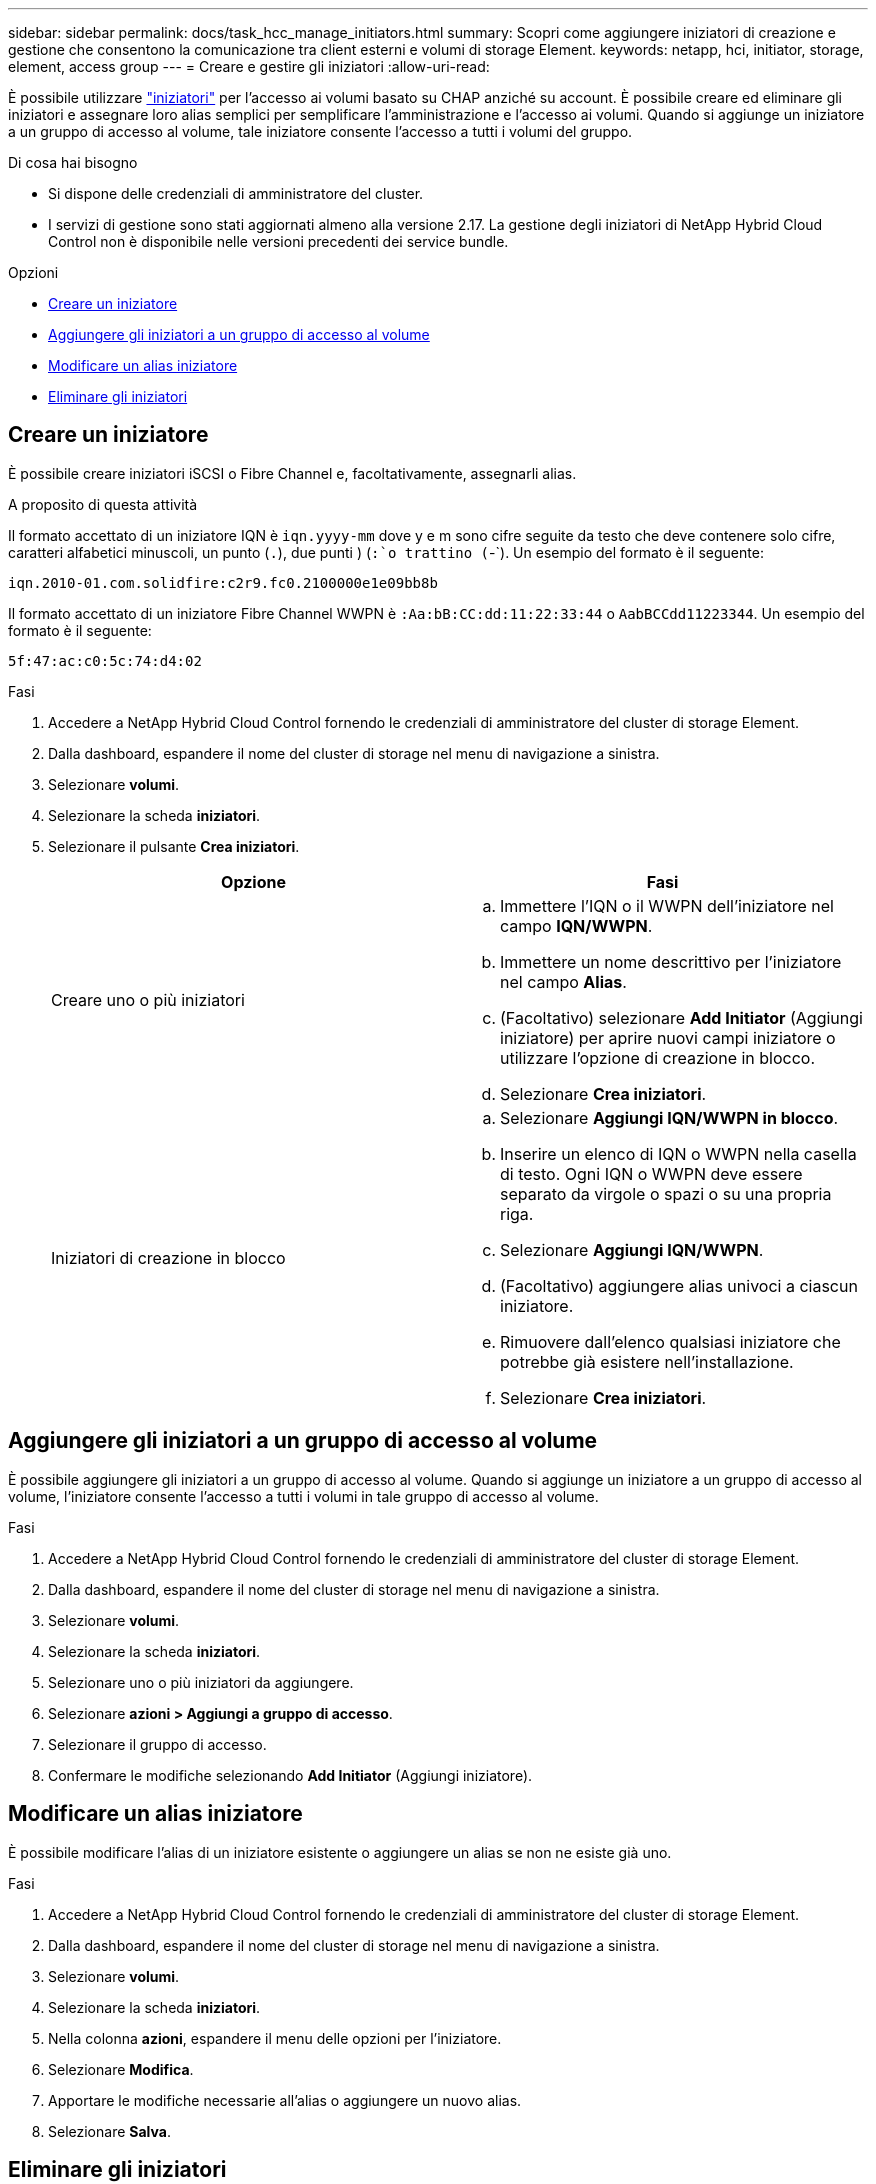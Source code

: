 ---
sidebar: sidebar 
permalink: docs/task_hcc_manage_initiators.html 
summary: Scopri come aggiungere iniziatori di creazione e gestione che consentono la comunicazione tra client esterni e volumi di storage Element. 
keywords: netapp, hci, initiator, storage, element, access group 
---
= Creare e gestire gli iniziatori
:allow-uri-read: 


[role="lead"]
È possibile utilizzare link:concept_hci_initiators.html["iniziatori"] per l'accesso ai volumi basato su CHAP anziché su account. È possibile creare ed eliminare gli iniziatori e assegnare loro alias semplici per semplificare l'amministrazione e l'accesso ai volumi. Quando si aggiunge un iniziatore a un gruppo di accesso al volume, tale iniziatore consente l'accesso a tutti i volumi del gruppo.

.Di cosa hai bisogno
* Si dispone delle credenziali di amministratore del cluster.
* I servizi di gestione sono stati aggiornati almeno alla versione 2.17. La gestione degli iniziatori di NetApp Hybrid Cloud Control non è disponibile nelle versioni precedenti dei service bundle.


.Opzioni
* <<Creare un iniziatore>>
* <<Aggiungere gli iniziatori a un gruppo di accesso al volume>>
* <<Modificare un alias iniziatore>>
* <<Eliminare gli iniziatori>>




== Creare un iniziatore

È possibile creare iniziatori iSCSI o Fibre Channel e, facoltativamente, assegnarli alias.

.A proposito di questa attività
Il formato accettato di un iniziatore IQN è `iqn.yyyy-mm` dove y e m sono cifre seguite da testo che deve contenere solo cifre, caratteri alfabetici minuscoli, un punto (`.`), due punti ) (`:`o trattino (`-`). Un esempio del formato è il seguente:

[listing]
----
iqn.2010-01.com.solidfire:c2r9.fc0.2100000e1e09bb8b
----
Il formato accettato di un iniziatore Fibre Channel WWPN è `:Aa:bB:CC:dd:11:22:33:44` o `AabBCCdd11223344`. Un esempio del formato è il seguente:

[listing]
----
5f:47:ac:c0:5c:74:d4:02
----
.Fasi
. Accedere a NetApp Hybrid Cloud Control fornendo le credenziali di amministratore del cluster di storage Element.
. Dalla dashboard, espandere il nome del cluster di storage nel menu di navigazione a sinistra.
. Selezionare *volumi*.
. Selezionare la scheda *iniziatori*.
. Selezionare il pulsante *Crea iniziatori*.
+
|===
| Opzione | Fasi 


| Creare uno o più iniziatori  a| 
.. Immettere l'IQN o il WWPN dell'iniziatore nel campo *IQN/WWPN*.
.. Immettere un nome descrittivo per l'iniziatore nel campo *Alias*.
.. (Facoltativo) selezionare *Add Initiator* (Aggiungi iniziatore) per aprire nuovi campi iniziatore o utilizzare l'opzione di creazione in blocco.
.. Selezionare *Crea iniziatori*.




| Iniziatori di creazione in blocco  a| 
.. Selezionare *Aggiungi IQN/WWPN in blocco*.
.. Inserire un elenco di IQN o WWPN nella casella di testo. Ogni IQN o WWPN deve essere separato da virgole o spazi o su una propria riga.
.. Selezionare *Aggiungi IQN/WWPN*.
.. (Facoltativo) aggiungere alias univoci a ciascun iniziatore.
.. Rimuovere dall'elenco qualsiasi iniziatore che potrebbe già esistere nell'installazione.
.. Selezionare *Crea iniziatori*.


|===




== Aggiungere gli iniziatori a un gruppo di accesso al volume

È possibile aggiungere gli iniziatori a un gruppo di accesso al volume. Quando si aggiunge un iniziatore a un gruppo di accesso al volume, l'iniziatore consente l'accesso a tutti i volumi in tale gruppo di accesso al volume.

.Fasi
. Accedere a NetApp Hybrid Cloud Control fornendo le credenziali di amministratore del cluster di storage Element.
. Dalla dashboard, espandere il nome del cluster di storage nel menu di navigazione a sinistra.
. Selezionare *volumi*.
. Selezionare la scheda *iniziatori*.
. Selezionare uno o più iniziatori da aggiungere.
. Selezionare *azioni > Aggiungi a gruppo di accesso*.
. Selezionare il gruppo di accesso.
. Confermare le modifiche selezionando *Add Initiator* (Aggiungi iniziatore).




== Modificare un alias iniziatore

È possibile modificare l'alias di un iniziatore esistente o aggiungere un alias se non ne esiste già uno.

.Fasi
. Accedere a NetApp Hybrid Cloud Control fornendo le credenziali di amministratore del cluster di storage Element.
. Dalla dashboard, espandere il nome del cluster di storage nel menu di navigazione a sinistra.
. Selezionare *volumi*.
. Selezionare la scheda *iniziatori*.
. Nella colonna *azioni*, espandere il menu delle opzioni per l'iniziatore.
. Selezionare *Modifica*.
. Apportare le modifiche necessarie all'alias o aggiungere un nuovo alias.
. Selezionare *Salva*.




== Eliminare gli iniziatori

È possibile eliminare uno o più iniziatori. Quando si elimina un iniziatore, il sistema lo rimuove da qualsiasi gruppo di accesso al volume associato. Tutte le connessioni che utilizzano l'iniziatore rimangono valide fino al ripristino della connessione.

.Fasi
. Accedere a NetApp Hybrid Cloud Control fornendo le credenziali di amministratore del cluster di storage Element.
. Dalla dashboard, espandere il nome del cluster di storage nel menu di navigazione a sinistra.
. Selezionare *volumi*.
. Selezionare la scheda *iniziatori*.
. Eliminare uno o più iniziatori:
+
.. Selezionare uno o più iniziatori da eliminare.
.. Selezionare *azioni > Elimina*.
.. Confermare l'operazione di eliminazione e selezionare *Sì*.




[discrete]
== Trova ulteriori informazioni

* link:concept_hci_initiators.html["Scopri di più sugli iniziatori"]
* link:concept_hci_volume_access_groups.html["Informazioni sui gruppi di accesso ai volumi"]
* https://docs.netapp.com/us-en/vcp/index.html["Plug-in NetApp Element per server vCenter"^]
* https://www.netapp.com/hybrid-cloud/hci-documentation/["Pagina delle risorse NetApp HCI"^]

